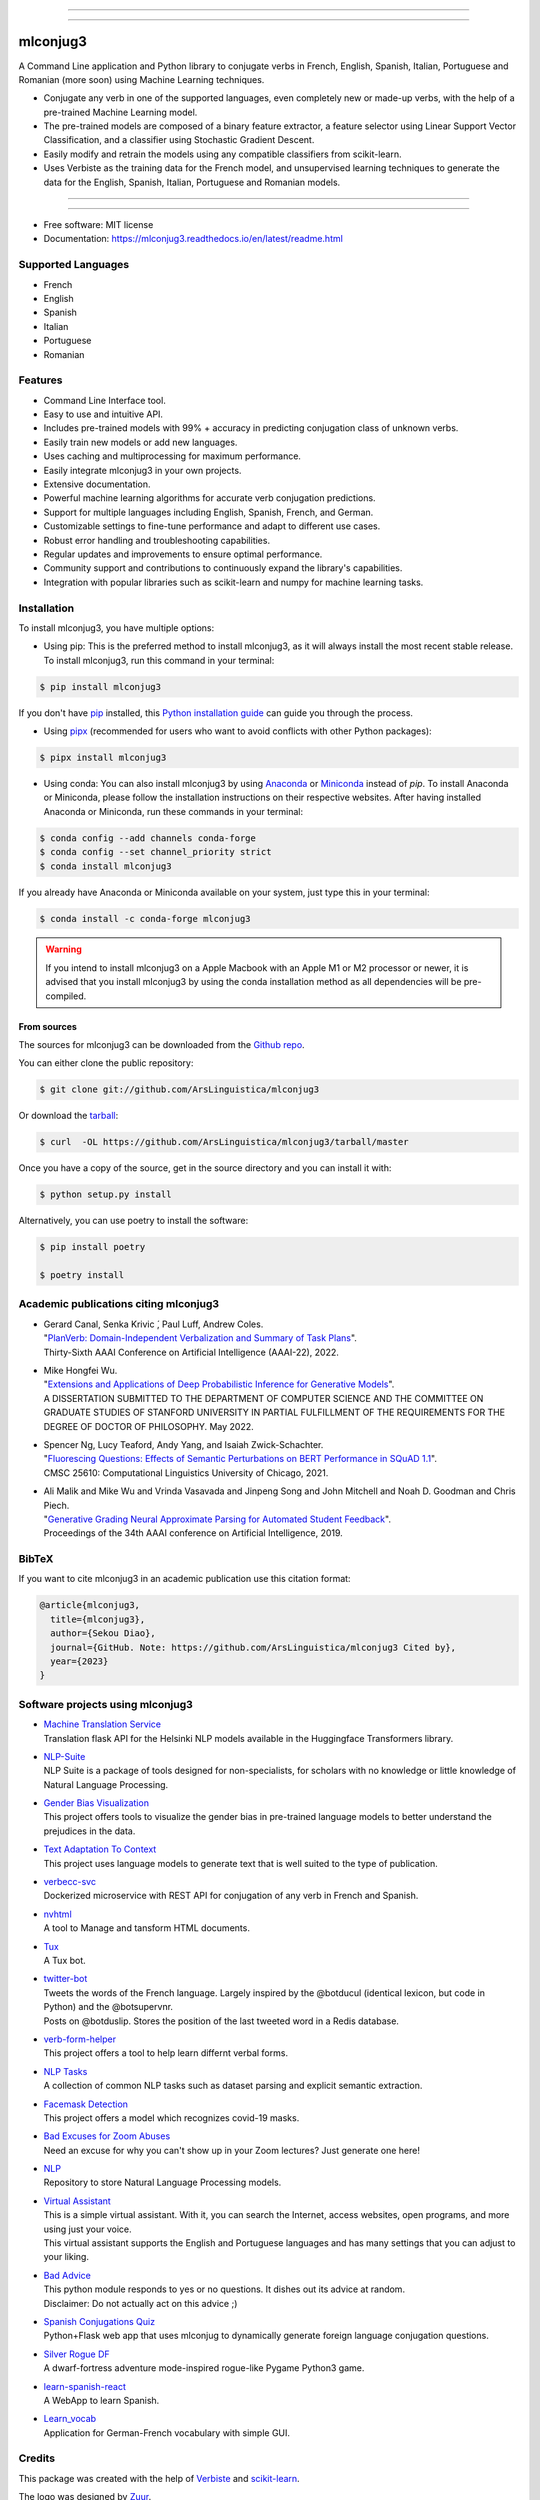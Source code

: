 .. image:: https://raw.githubusercontent.com/ArsLinguistica/mlconjug3/master/logo/logotype2%20mlconjug.png
        :target: https://pypi.python.org/pypi/mlconjug3
        :alt: mlconjug3 PyPi Home Page

----

.. image:: https://img.shields.io/badge/Maintained%3F-yes-green.svg
        :target: https://GitHub.com/ArsLinguistica/mlconjug3/graphs/commit-activity
        :alt: Package Maintenance Status

.. image:: https://img.shields.io/badge/maintainer-ArsLinguistica-blue
        :target: https://GitHub.com/ArsLinguistica/mlconjug3
        :alt: Package Maintener

.. image:: https://bestpractices.coreinfrastructure.org/projects/6961/badge
        :target: https://bestpractices.coreinfrastructure.org/projects/6961/
        :alt: OpenSSF Best Practices

.. image:: https://api.securityscorecards.dev/projects/github.com/ArsLinguistica/mlconjug3/badge
        :target: https://api.securityscorecards.dev/projects/github.com/ArsLinguistica/mlconjug3/
        :alt: OpenSSF ScoreCard

.. image:: https://github.com/ArsLinguistica/mlconjug3/workflows/mlconjug3/badge.svg
        :target: https://github.com/ArsLinguistica/mlconjug3/actions
        :alt: Build status on Windows, MacOs and Linux

.. image:: https://img.shields.io/pypi/v/mlconjug3.svg
        :target: https://pypi.python.org/pypi/mlconjug3
        :alt: Pypi Python Package Index Status

.. image:: https://anaconda.org/conda-forge/mlconjug3/badges/version.svg
        :target: https://anaconda.org/conda-forge/mlconjug3
        :alt: Anaconda Package Index Status

.. image:: https://img.shields.io/pypi/pyversions/mlconjug3
        :target: https://pypi.python.org/pypi/mlconjug3
        :alt: Compatible Python versions

.. image:: https://img.shields.io/conda/pn/conda-forge/mlconjug3?color=dark%20green&label=Supported%20platforms
        :target: https://anaconda.org/conda-forge/mlconjug3
        :alt: Supported platforms

.. image:: https://readthedocs.org/projects/mlconjug3/badge/?version=latest
        :target: https://mlconjug3.readthedocs.io/en/latest/readme.html
        :alt: Documentation Status

.. image:: https://pyup.io/repos/github/ArsLinguistica/mlconjug3/shield.svg
        :target: https://pyup.io/repos/github/ArsLinguistica/mlconjug3/
        :alt: Dependencies status

.. image:: https://codecov.io/gh/ArsLinguistica/mlconjug3/branch/master/graph/badge.svg
        :target: https://codecov.io/gh/ArsLinguistica/mlconjug3
        :alt: Code Coverage Status

.. image:: https://snyk-widget.herokuapp.com/badge/pip/mlconjug3/badge.svg
        :target: https://snyk.io/test/github/ArsLinguistica/mlconjug3?targetFile=requirements.txt
        :alt: Code Vulnerability Status

.. image:: https://img.shields.io/conda/dn/conda-forge/mlconjug?label=Anaconda%20Total%20Downloads
        :target: https://anaconda.org/conda-forge/mlconjug3
        :alt: Conda

.. image:: https://img.shields.io/mastodon/follow/109313632815812004?domain=https%3A%2F%2Ffosstodon.org&style=plastic
        :target: https://fosstodon.org/@SekouDiao
        :alt: Follow me on Mastodon


----

=========
mlconjug3
=========

A Command Line application and Python library to conjugate verbs in French, English, Spanish, Italian, Portuguese and Romanian (more soon) using Machine Learning techniques.

- Conjugate any verb in one of the supported languages, even completely new or made-up verbs, with the help of a pre-trained Machine Learning model.
- The pre-trained models are composed of a binary feature extractor, a feature selector using Linear Support Vector Classification, and a classifier using Stochastic Gradient Descent.
- Easily modify and retrain the models using any compatible classifiers from scikit-learn.
- Uses Verbiste as the training data for the French model, and unsupervised learning techniques to generate the data for the English, Spanish, Italian, Portuguese and Romanian models.


----

.. image:: https://raw.githubusercontent.com/ArsLinguistica/mlconjug3/master/docs/images/to_be.png
        :alt: Conjugation for the verb to be.
        
----

* Free software: MIT license
* Documentation: https://mlconjug3.readthedocs.io/en/latest/readme.html


Supported Languages
-------------------

- French
- English
- Spanish
- Italian
- Portuguese
- Romanian


Features
--------

- Command Line Interface tool.
- Easy to use and intuitive API.
- Includes pre-trained models with 99% + accuracy in predicting conjugation class of unknown verbs.
- Easily train new models or add new languages.
- Uses caching and multiprocessing for maximum performance.
- Easily integrate mlconjug3 in your own projects.
- Extensive documentation.
- Powerful machine learning algorithms for accurate verb conjugation predictions.
- Support for multiple languages including English, Spanish, French, and German.
- Customizable settings to fine-tune performance and adapt to different use cases.
- Robust error handling and troubleshooting capabilities.
- Regular updates and improvements to ensure optimal performance.
- Community support and contributions to continuously expand the library's capabilities.
- Integration with popular libraries such as scikit-learn and numpy for machine learning tasks.



Installation
------------

To install mlconjug3, you have multiple options:

- Using pip: 
  This is the preferred method to install mlconjug3, as it will always install the most recent stable release. 
  To install mlconjug3, run this command in your terminal:

.. code-block:: console

  $ pip install mlconjug3


If you don't have `pip`_ installed, this `Python installation guide`_ can guide you through the process.

- Using pipx_ (recommended for users who want to avoid conflicts with other Python packages):

.. code-block:: console

  $ pipx install mlconjug3


- Using conda:
  You can also install mlconjug3 by using Anaconda_ or Miniconda_ instead of `pip`.
  To install Anaconda or Miniconda, please follow the installation instructions on their respective websites.
  After having installed Anaconda or Miniconda, run these commands in your terminal:

.. code-block:: console

  $ conda config --add channels conda-forge
  $ conda config --set channel_priority strict
  $ conda install mlconjug3
  
If you already have Anaconda or Miniconda available on your system, just type this in your terminal:

.. code-block:: console

  $ conda install -c conda-forge mlconjug3

.. warning::
  If you intend to install mlconjug3 on a Apple Macbook with an Apple M1 or M2 processor or newer,
  it is advised that you install mlconjug3 by using the conda installation method as all dependencies will be pre-compiled.

.. _pip: https://pip.pypa.io
.. _pipx: https://github.com/pypa/pipx
.. _Python installation guide: http://docs.python-guide.org/en/latest/starting/installation/
.. _Anaconda: https://www.anaconda.com/products/individual
.. _Miniconda: https://docs.conda.io/en/latest/miniconda.html



From sources
~~~~~~~~~~~~

The sources for mlconjug3 can be downloaded from the `Github repo`_.

You can either clone the public repository:

.. code-block:: console

    $ git clone git://github.com/ArsLinguistica/mlconjug3

Or download the `tarball`_:

.. code-block:: console

    $ curl  -OL https://github.com/ArsLinguistica/mlconjug3/tarball/master

Once you have a copy of the source, get in the source directory and you can install it with:

.. code-block:: console

    $ python setup.py install

Alternatively, you can use poetry to install the software:

.. code-block:: console

    $ pip install poetry
    
    $ poetry install


.. _Github repo: https://github.com/ArsLinguistica/mlconjug3
.. _tarball: https://github.com/ArsLinguistica/mlconjug3/tarball/master



Academic publications citing mlconjug3
--------------------------------------

- | Gerard Canal, Senka Krivic ́, Paul Luff, Andrew Coles.
  | "`PlanVerb: Domain-Independent Verbalization and Summary of Task Plans`_".
  | Thirty-Sixth AAAI Conference on Artificial Intelligence (AAAI-22), 2022.

- | Mike Hongfei Wu.
  | "`Extensions and Applications of Deep Probabilistic Inference for Generative Models`_".
  | A DISSERTATION SUBMITTED TO THE DEPARTMENT OF COMPUTER SCIENCE AND THE COMMITTEE ON GRADUATE STUDIES OF STANFORD UNIVERSITY IN PARTIAL FULFILLMENT OF THE REQUIREMENTS FOR THE DEGREE OF DOCTOR OF PHILOSOPHY. May 2022.

- | Spencer Ng, Lucy Teaford, Andy Yang, and Isaiah Zwick-Schachter.
  | "`Fluorescing Questions: Effects of Semantic Perturbations on BERT Performance in SQuAD 1.1`_".
  | CMSC 25610: Computational Linguistics University of Chicago, 2021.

- | Ali Malik and Mike Wu and Vrinda Vasavada and Jinpeng Song and John Mitchell and Noah D. Goodman and Chris Piech.
  | "`Generative Grading Neural Approximate Parsing for Automated Student Feedback`_".
  | Proceedings of the 34th AAAI conference on Artificial Intelligence, 2019.


BibTeX
------

If you want to cite mlconjug3 in an academic publication use this citation format:

.. code:: bibtex

   @article{mlconjug3,
     title={mlconjug3},
     author={Sekou Diao},
     journal={GitHub. Note: https://github.com/ArsLinguistica/mlconjug3 Cited by},
     year={2023}
   }


Software projects using mlconjug3
---------------------------------


- | `Machine Translation Service`_
  | Translation flask API for the Helsinki NLP models available in the Huggingface Transformers library.
- | `NLP-Suite`_
  | NLP Suite is a package of tools designed for non-specialists, for scholars with no knowledge or little knowledge of Natural Language Processing.
- | `Gender Bias Visualization`_
  | This project offers tools to visualize the gender bias in pre-trained language models to better understand the prejudices in the data.
- | `Text Adaptation To Context`_
  | This project uses language models to generate text that is well suited to the type of publication.
- | `verbecc-svc`_
  | Dockerized microservice with REST API for conjugation of any verb in French and Spanish.
- | `nvhtml`_
  | A tool to Manage and tansform HTML documents.
- | `Tux`_
  | A Tux bot.
- | `twitter-bot`_
  | Tweets the words of the French language. Largely inspired by the @botducul (identical lexicon, but code in Python) and the @botsupervnr.
  | Posts on @botduslip. Stores the position of the last tweeted word in a Redis database.
- | `verb-form-helper`_
  | This project offers a tool to help learn differnt verbal forms.
- | `NLP Tasks`_
  | A collection of common NLP tasks such as dataset parsing and explicit semantic extraction.
- | `Facemask Detection`_
  | This project offers a model which recognizes covid-19 masks.
- | `Bad Excuses for Zoom Abuses`_
  | Need an excuse for why you can't show up in your Zoom lectures? Just generate one here!
- | `NLP`_
  | Repository to store Natural Language Processing models.
- | `Virtual Assistant`_
  | This is a simple virtual assistant. With it, you can search the Internet, access websites, open programs, and more using just your voice.
  | This virtual assistant supports the English and Portuguese languages and has many settings that you can adjust to your liking.
- | `Bad Advice`_
  | This python module responds to yes or no questions. It dishes out its advice at random.
  | Disclaimer: Do not actually act on this advice ;)
- | `Spanish Conjugations Quiz`_
  | Python+Flask web app that uses mlconjug to dynamically generate foreign language conjugation questions.
- | `Silver Rogue DF`_
  | A dwarf-fortress adventure mode-inspired rogue-like Pygame Python3 game.
- | `learn-spanish-react`_
  | A WebApp to learn Spanish.
- | `Learn_vocab`_
  | Application for German-French vocabulary with simple GUI.


Credits
-------

This package was created with the help of Verbiste_ and scikit-learn_.

The logo was designed by Zuur_.

.. _Verbiste: https://perso.b2b2c.ca/~sarrazip/dev/verbiste.html
.. _scikit-learn: http://scikit-learn.org/stable/index.html
.. _Zuur: https://github.com/zuuritaly
.. _`PlanVerb: Domain-Independent Verbalization and Summary of Task Plans`: https://ojs.aaai.org/index.php/AAAI/article/download/21204/version/19491/20953
.. _`Generative Grading Neural Approximate Parsing for Automated Student Feedback`: https://arxiv.org/abs/1905.09916
.. _`Fluorescing Questions: Effects of Semantic Perturbations on BERT Performance in SQuAD 1.1`: https://github.com/spencerng/squad-sentiment/blob/87b42a41ba7f4f3f8d4e6c478f746d6cdf9f5515/assets/semantic-perturbations-bert-performance.pdf
.. _`Extensions and Applications of Deep Probabilistic Inference for Generative Models`: https://drive.google.com/file/d/10IXi-RleFoG9L6G70TEKbAGd-v29R2Zz/view?usp=sharing
.. _`Gender Bias Visualization`: https://github.com/GesaJo/Gender-Bias-Visualization
.. _`Text Adaptation To Context`: https://github.com/lzontar/Text_Adaptation_To_Context
.. _`Facemask Detection`: https://github.com/samuel-karanja/facemask-derection
.. _`Bad Excuses for Zoom Abuses`: https://github.com/tyxchen/bad-excuses-for-zoom-abuses
.. _NLP: https://github.com/pskshyam/NLP
.. _`Virtual Assistant`: https://github.com/JeanExtreme002/Virtual-Assistant
.. _`Bad Advice`: https://github.com/matthew-cheney/bad-advice
.. _`Spanish Conjugations Quiz`: https://github.com/williammortimer/Spanish-Conjugations-Quiz
.. _`Silver Rogue DF`: https://github.com/FranchuFranchu/silver-rogue-df
.. _`NLP-Suite`: https://github.com/NLP-Suite/NLP-Suite
.. _`twitter-bot`: https://github.com/arthurcouyere/twitter-bot
.. _`verb-form-helper`: https://github.com/gittymutt/verb-form-helper
.. _`NLP Tasks`: https://github.com/ai-systems/poly-nlp
.. _`verbecc-svc`: https://pypi.org/project/verbecc/
.. _`nvhtml`: https://pypi.org/project/nvhtml/
.. _`Machine Translation Service`: https://github.com/pauchai/machine-translation-service
.. _`Tux`: https://github.com/amirkasraa/Tux
.. _`learn-spanish-react`: https://github.com/advay168/learn-spanish-react
.. _`Learn_vocab`: https://github.com/MilaimKas/Learn_vocab
